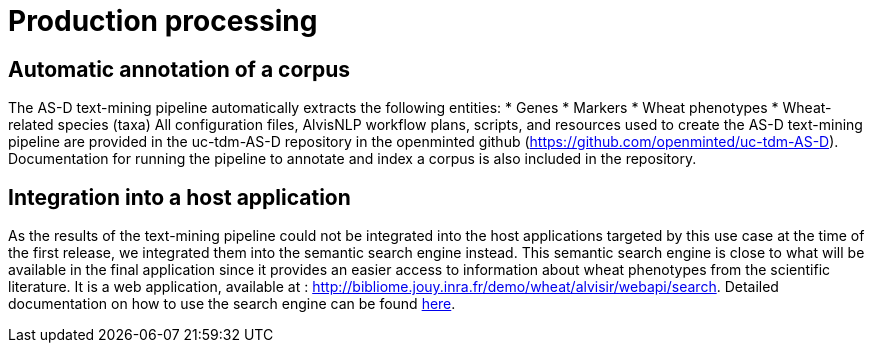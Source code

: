 = Production processing

== Automatic annotation of a corpus

The AS-D text-mining pipeline automatically extracts the following entities:
* Genes
* Markers
* Wheat phenotypes
* Wheat-related species (taxa)
All configuration files, AlvisNLP workflow plans, scripts, and resources used to create the AS-D text-mining pipeline are provided in the uc-tdm-AS-D repository in the openminted github (https://github.com/openminted/uc-tdm-AS-D). Documentation for running the pipeline to annotate and index a corpus is also included in the repository.

== Integration into a host application

As the results of the text-mining pipeline could not be integrated into the host applications targeted by this use case at the time of the first release, we integrated them into the semantic search engine instead. This semantic search engine is close to what will be available in the final application since it provides an easier access to information about wheat phenotypes from the scientific literature. It is a web application, available at : http://bibliome.jouy.inra.fr/demo/wheat/alvisir/webapi/search. Detailed documentation on how to use the search engine can be found <<AS-D_applicationDoc.adoc#, here>>.

